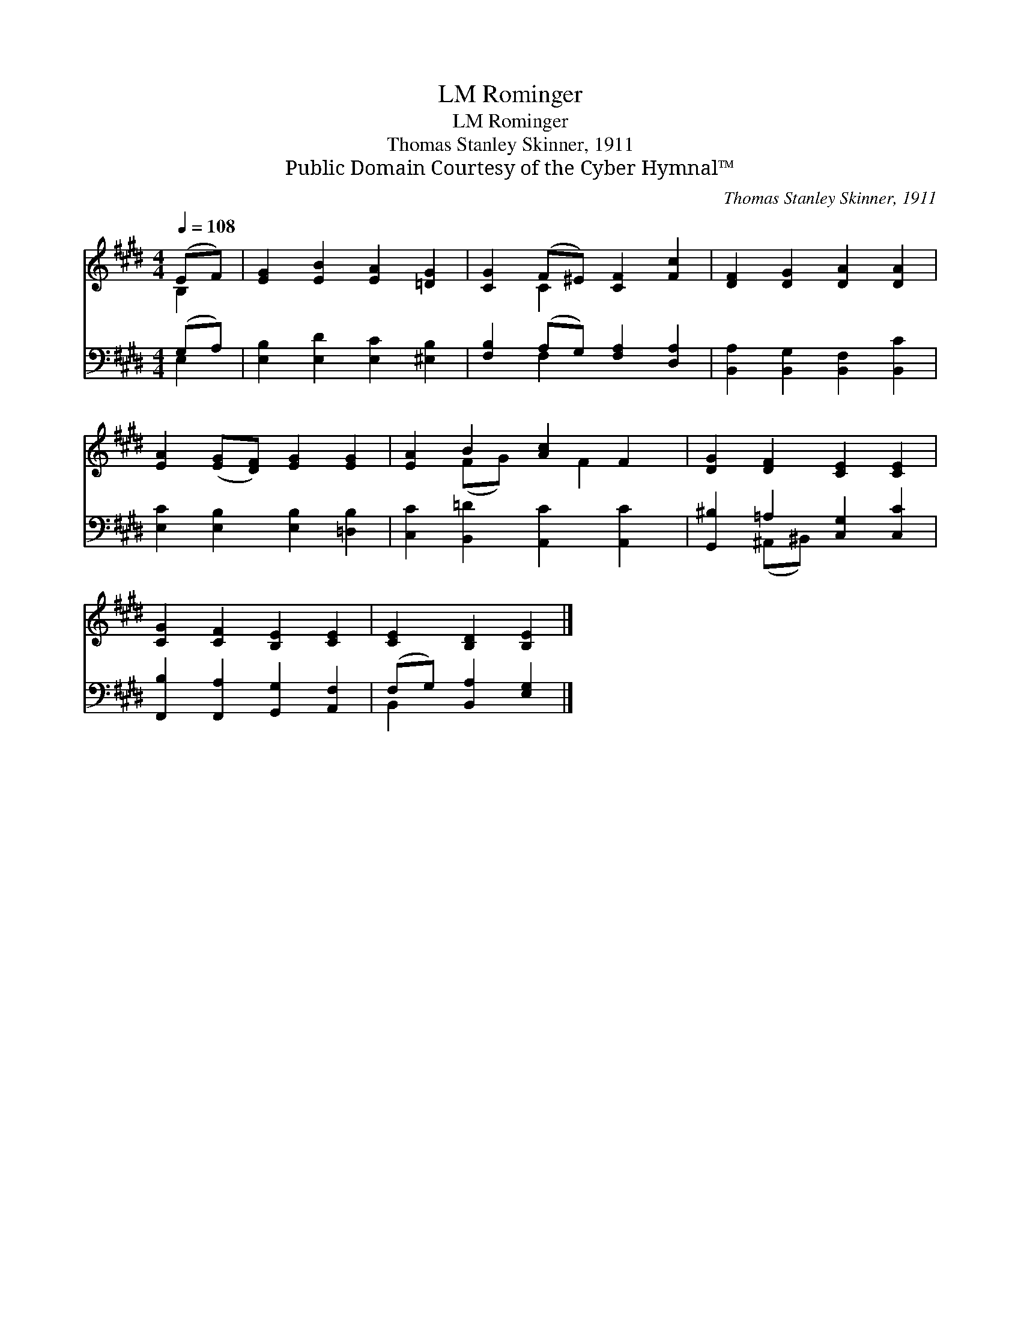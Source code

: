 X:1
T:Rominger, LM
T:Rominger, LM
T:Thomas Stanley Skinner, 1911
T:Public Domain Courtesy of the Cyber Hymnal™
C:Thomas Stanley Skinner, 1911
Z:Public Domain
Z:Courtesy of the Cyber Hymnal™
%%score ( 1 2 ) ( 3 4 )
L:1/8
Q:1/4=108
M:4/4
K:E
V:1 treble 
V:2 treble 
V:3 bass 
V:4 bass 
V:1
 (EF) | [EG]2 [EB]2 [EA]2 [=DG]2 | [CG]2 (F^E) [CF]2 [Fc]2 | [DF]2 [DG]2 [DA]2 [DA]2 | %4
 [EA]2 ([EG][DF]) [EG]2 [EG]2 | [EA]2 B2 [Ac]2 F2 | [DG]2 [DF]2 [CE]2 [CE]2 | %7
 [CG]2 [CF]2 [B,E]2 [CE]2 | [CE]2 [B,D]2 [B,E]2 |] %9
V:2
 B,2 | x8 | x2 C2 x4 | x8 | x8 | x2 (FG) x F2 x | x8 | x8 | x6 |] %9
V:3
 (G,A,) | [E,B,]2 [E,D]2 [E,C]2 [^E,B,]2 | [F,B,]2 (A,G,) [F,A,]2 [D,A,]2 | %3
 [B,,A,]2 [B,,G,]2 [B,,F,]2 [B,,C]2 | [E,C]2 [E,B,]2 [E,B,]2 [=D,B,]2 | %5
 [C,C]2 [B,,=D]2 [A,,C]2 [A,,C]2 | [G,,^B,]2 =A,2 [C,G,]2 [C,C]2 | %7
 [F,,B,]2 [F,,A,]2 [G,,G,]2 [A,,F,]2 | (F,G,) [B,,A,]2 [E,G,]2 |] %9
V:4
 E,2 | x8 | x2 F,2 x4 | x8 | x8 | x8 | x2 (^A,,^B,,) x4 | x8 | B,,2 x4 |] %9

